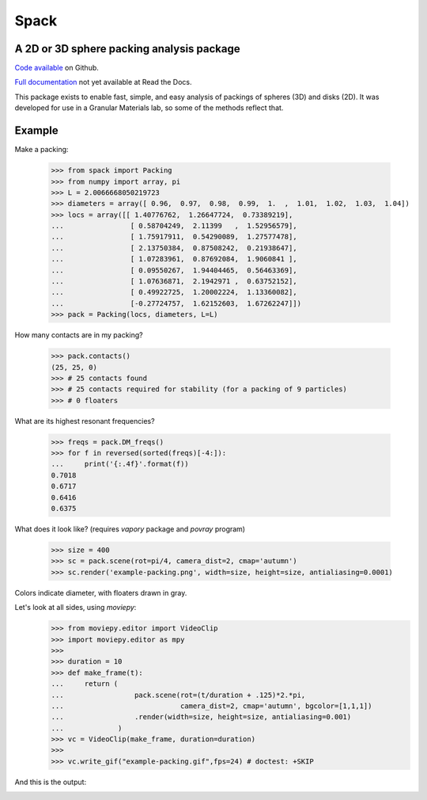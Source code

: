 Spack
*****

A 2D or 3D sphere packing analysis package
------------------------------------------

`Code available`_ on Github.

`Full documentation`_ not yet available at Read the Docs. 

.. _Code available: https://github.com/wackywendell/spack

.. _Full documentation: https://spack.readthedocs.org

This package exists to enable fast, simple, and easy analysis of packings of spheres (3D) and
disks (2D). It was developed for use in a Granular Materials lab, so some of the methods reflect 
that.

Example
-------

Make a packing:

    >>> from spack import Packing
    >>> from numpy import array, pi
    >>> L = 2.0066668050219723
    >>> diameters = array([ 0.96,  0.97,  0.98,  0.99,  1.  ,  1.01,  1.02,  1.03,  1.04])
    >>> locs = array([[ 1.40776762,  1.26647724,  0.73389219],
    ...                [ 0.58704249,  2.11399   ,  1.52956579],
    ...                [ 1.75917911,  0.54290089,  1.27577478],
    ...                [ 2.13750384,  0.87508242,  0.21938647],
    ...                [ 1.07283961,  0.87692084,  1.9060841 ],
    ...                [ 0.09550267,  1.94404465,  0.56463369],
    ...                [ 1.07636871,  2.1942971 ,  0.63752152],
    ...                [ 0.49922725,  1.20002224,  1.13360082],
    ...                [-0.27724757,  1.62152603,  1.67262247]])
    >>> pack = Packing(locs, diameters, L=L)

How many contacts are in my packing?

    >>> pack.contacts()
    (25, 25, 0)
    >>> # 25 contacts found
    >>> # 25 contacts required for stability (for a packing of 9 particles)
    >>> # 0 floaters

What are its highest resonant frequencies?
    
    >>> freqs = pack.DM_freqs()
    >>> for f in reversed(sorted(freqs)[-4:]):
    ...     print('{:.4f}'.format(f))
    0.7018
    0.6717
    0.6416
    0.6375

What does it look like? (requires `vapory` package and `povray` program)

    >>> size = 400
    >>> sc = pack.scene(rot=pi/4, camera_dist=2, cmap='autumn')
    >>> sc.render('example-packing.png', width=size, height=size, antialiasing=0.0001)

Colors indicate diameter, with floaters drawn in gray.

.. image:: example-packing.png

Let's look at all sides, using `moviepy`:
    >>> from moviepy.editor import VideoClip
    >>> import moviepy.editor as mpy
    >>> 
    >>> duration = 10
    >>> def make_frame(t):
    ...     return (
    ...                 pack.scene(rot=(t/duration + .125)*2.*pi, 
    ...                            camera_dist=2, cmap='autumn', bgcolor=[1,1,1])
    ...                 .render(width=size, height=size, antialiasing=0.001)
    ...             )
    >>> vc = VideoClip(make_frame, duration=duration)
    >>> 
    >>> vc.write_gif("example-packing.gif",fps=24) # doctest: +SKIP

And this is the output:

.. image:: example-packing.gif
